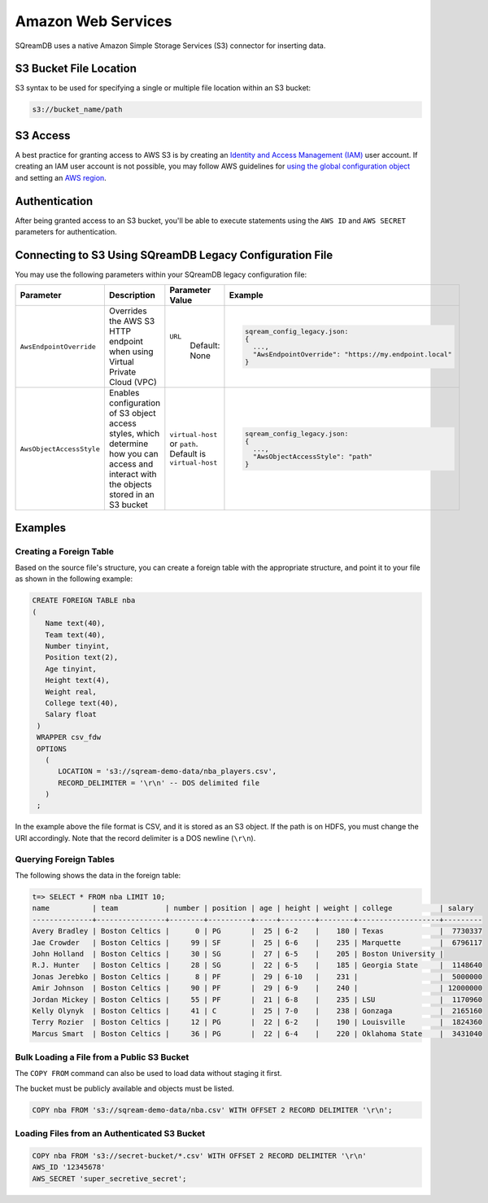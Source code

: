 .. _s3:

***********************
Amazon Web Services
***********************

SQreamDB uses a native Amazon Simple Storage Services (S3) connector for inserting data.
   
S3 Bucket File Location
========================

S3 syntax to be used for specifying a single or multiple file location within an S3 bucket:

.. code-block:: console
 
   s3://bucket_name/path   
   
S3 Access 
======================

A best practice for granting access to AWS S3 is by creating an `Identity and Access Management (IAM) <https://docs.aws.amazon.com/IAM/latest/UserGuide/getting-started.html>`_ user account. If creating an IAM user account is not possible, you may follow AWS guidelines for `using the global configuration object <https://docs.aws.amazon.com/sdk-for-javascript/v2/developer-guide/global-config-object.html>`_ and setting an `AWS region <https://docs.aws.amazon.com/sdk-for-javascript/v2/developer-guide/setting-region.html>`_.

Authentication
==============

After being granted access to an S3 bucket, you'll be able to execute statements using the ``AWS ID`` and ``AWS SECRET`` parameters for authentication.

Connecting to S3 Using SQreamDB Legacy Configuration File
=========================================================


You may use the following parameters within your SQreamDB legacy configuration file:

.. list-table:: 
   :widths: auto
   :header-rows: 1
   
   * - Parameter
     - Description
     - Parameter Value
     - Example
   * - ``AwsEndpointOverride``
     - Overrides the AWS S3 HTTP endpoint when using Virtual Private Cloud (VPC)
     - ``URL``
	   Default: None
     - .. code-block::
	 
			sqream_config_legacy.json:
			{
			  ...,	
			  "AwsEndpointOverride": "https://my.endpoint.local"
			}		   
   * - ``AwsObjectAccessStyle``
     - Enables configuration of S3 object access styles, which determine how you can access and interact with the objects stored in an S3 bucket
     - ``virtual-host`` or ``path``. Default is ``virtual-host``
     - .. code-block::
	 
			sqream_config_legacy.json:
			{
			  ...,
			  "AwsObjectAccessStyle": "path"
			}



Examples
========

Creating a Foreign Table
------------------------

Based on the source file's structure, you can create a foreign table with the appropriate structure, and point it to your file as shown in the following example:

.. code-block:: sql
   
   CREATE FOREIGN TABLE nba
   (
      Name text(40),
      Team text(40),
      Number tinyint,
      Position text(2),
      Age tinyint,
      Height text(4),
      Weight real,
      College text(40),
      Salary float
    )
    WRAPPER csv_fdw
    OPTIONS
      (
         LOCATION = 's3://sqream-demo-data/nba_players.csv',
         RECORD_DELIMITER = '\r\n' -- DOS delimited file
      )
    ;

In the example above the file format is CSV, and it is stored as an S3 object. If the path is on HDFS, you must change the URI accordingly. Note that the record delimiter is a DOS newline (``\r\n``).

Querying Foreign Tables
-----------------------

The following shows the data in the foreign table:

.. code-block:: psql
   
   t=> SELECT * FROM nba LIMIT 10;
   name          | team           | number | position | age | height | weight | college           | salary  
   --------------+----------------+--------+----------+-----+--------+--------+-------------------+---------
   Avery Bradley | Boston Celtics |      0 | PG       |  25 | 6-2    |    180 | Texas             |  7730337
   Jae Crowder   | Boston Celtics |     99 | SF       |  25 | 6-6    |    235 | Marquette         |  6796117
   John Holland  | Boston Celtics |     30 | SG       |  27 | 6-5    |    205 | Boston University |         
   R.J. Hunter   | Boston Celtics |     28 | SG       |  22 | 6-5    |    185 | Georgia State     |  1148640
   Jonas Jerebko | Boston Celtics |      8 | PF       |  29 | 6-10   |    231 |                   |  5000000
   Amir Johnson  | Boston Celtics |     90 | PF       |  29 | 6-9    |    240 |                   | 12000000
   Jordan Mickey | Boston Celtics |     55 | PF       |  21 | 6-8    |    235 | LSU               |  1170960
   Kelly Olynyk  | Boston Celtics |     41 | C        |  25 | 7-0    |    238 | Gonzaga           |  2165160
   Terry Rozier  | Boston Celtics |     12 | PG       |  22 | 6-2    |    190 | Louisville        |  1824360
   Marcus Smart  | Boston Celtics |     36 | PG       |  22 | 6-4    |    220 | Oklahoma State    |  3431040
   
Bulk Loading a File from a Public S3 Bucket
-------------------------------------------

The ``COPY FROM`` command can also be used to load data without staging it first.

The bucket must be publicly available and objects must be listed.

.. code-block:: postgres

   COPY nba FROM 's3://sqream-demo-data/nba.csv' WITH OFFSET 2 RECORD DELIMITER '\r\n';
  

Loading Files from an Authenticated S3 Bucket
---------------------------------------------------

.. code-block:: postgres

   COPY nba FROM 's3://secret-bucket/*.csv' WITH OFFSET 2 RECORD DELIMITER '\r\n' 
   AWS_ID '12345678'
   AWS_SECRET 'super_secretive_secret';